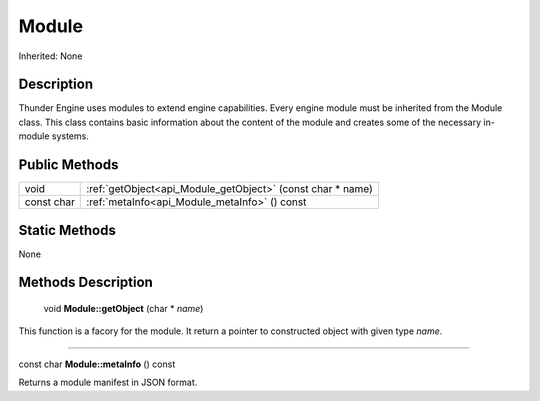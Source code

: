 .. _api_Module:

Module
======

Inherited: None

.. _api_Module_description:

Description
-----------

Thunder Engine uses modules to extend engine capabilities. Every engine module must be inherited from the Module class. This class contains basic information about the content of the module and creates some of the necessary in-module systems.



.. _api_Module_public:

Public Methods
--------------

+------------+------------------------------------------------------------+
|       void | :ref:`getObject<api_Module_getObject>` (const char * name) |
+------------+------------------------------------------------------------+
| const char | :ref:`metaInfo<api_Module_metaInfo>` () const              |
+------------+------------------------------------------------------------+



.. _api_Module_static:

Static Methods
--------------

None

.. _api_Module_methods:

Methods Description
-------------------

.. _api_Module_getObject:

 void **Module::getObject** (char * *name*)

This function is a facory for the module. It return a pointer to constructed object with given type *name*.

----

.. _api_Module_metaInfo:

const char **Module::metaInfo** () const

Returns a module manifest in JSON format.


